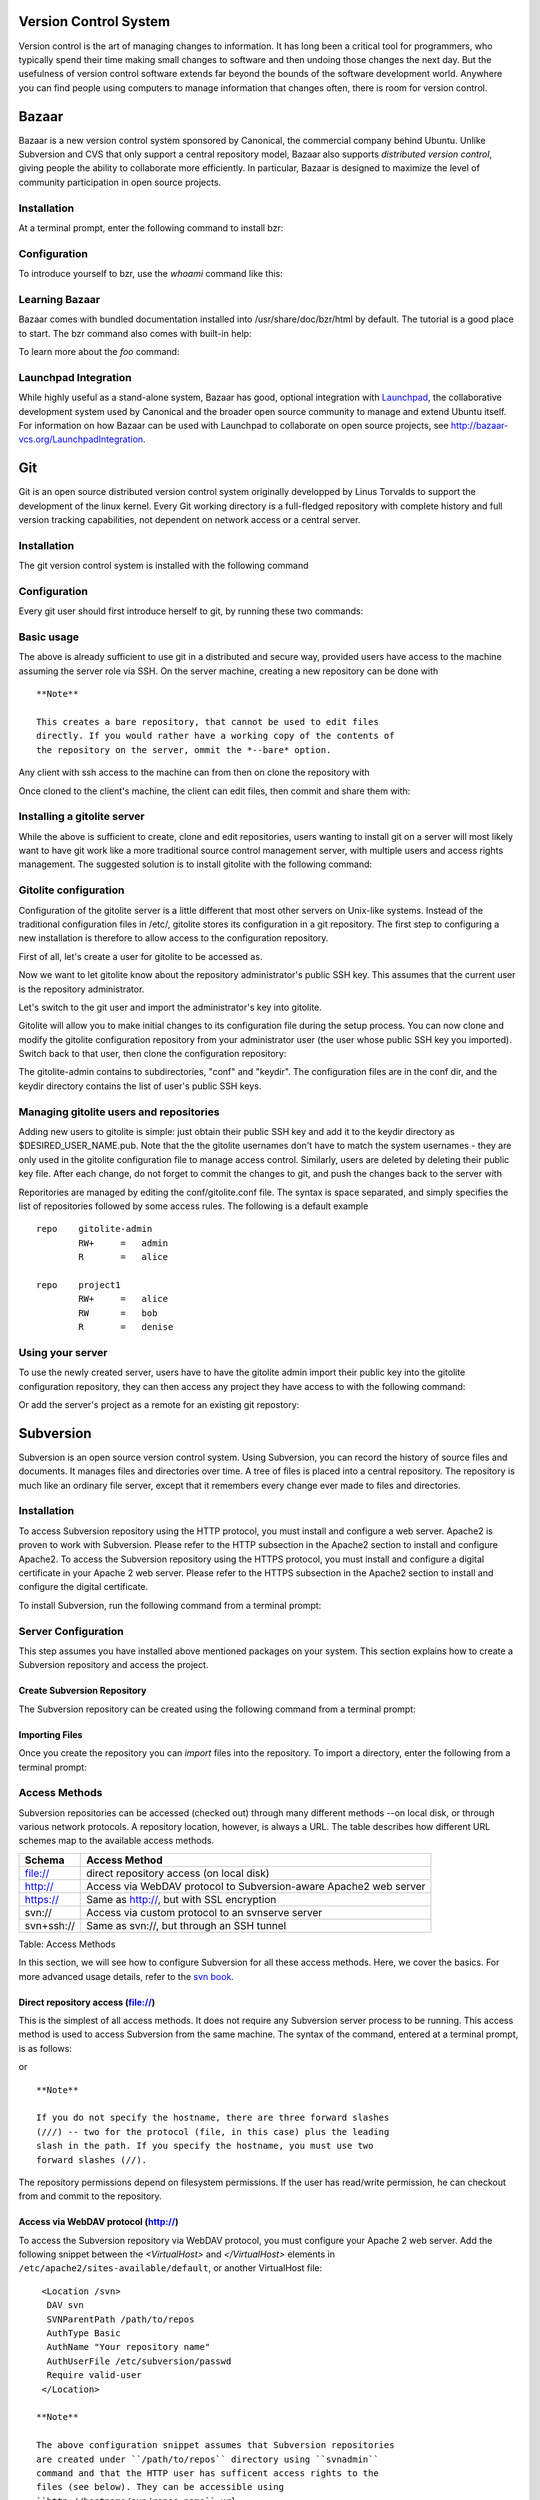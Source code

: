 Version Control System
======================

Version control is the art of managing changes to information. It has
long been a critical tool for programmers, who typically spend their
time making small changes to software and then undoing those changes the
next day. But the usefulness of version control software extends far
beyond the bounds of the software development world. Anywhere you can
find people using computers to manage information that changes often,
there is room for version control.

Bazaar
======

Bazaar is a new version control system sponsored by Canonical, the
commercial company behind Ubuntu. Unlike Subversion and CVS that only
support a central repository model, Bazaar also supports *distributed
version control*, giving people the ability to collaborate more
efficiently. In particular, Bazaar is designed to maximize the level of
community participation in open source projects.

Installation
------------

At a terminal prompt, enter the following command to install bzr:

::

Configuration
-------------

To introduce yourself to bzr, use the *whoami* command like this:

::

Learning Bazaar
---------------

Bazaar comes with bundled documentation installed into
/usr/share/doc/bzr/html by default. The tutorial is a good place to
start. The bzr command also comes with built-in help:

::

To learn more about the *foo* command:

::

Launchpad Integration
---------------------

While highly useful as a stand-alone system, Bazaar has good, optional
integration with `Launchpad <https://launchpad.net/>`__, the
collaborative development system used by Canonical and the broader open
source community to manage and extend Ubuntu itself. For information on
how Bazaar can be used with Launchpad to collaborate on open source
projects, see
`http://bazaar-vcs.org/LaunchpadIntegration <http://bazaar-vcs.org/LaunchpadIntegration/>`__.

Git
===

Git is an open source distributed version control system originally
developped by Linus Torvalds to support the development of the linux
kernel. Every Git working directory is a full-fledged repository with
complete history and full version tracking capabilities, not dependent
on network access or a central server.

Installation
------------

The git version control system is installed with the following command

::

Configuration
-------------

Every git user should first introduce herself to git, by running these
two commands:

::


Basic usage
-----------

The above is already sufficient to use git in a distributed and secure
way, provided users have access to the machine assuming the server role
via SSH. On the server machine, creating a new repository can be done
with

::

    **Note**

    This creates a bare repository, that cannot be used to edit files
    directly. If you would rather have a working copy of the contents of
    the repository on the server, ommit the *--bare* option.

Any client with ssh access to the machine can from then on clone the
repository with

::

Once cloned to the client's machine, the client can edit files, then
commit and share them with:

::




Installing a gitolite server
----------------------------

While the above is sufficient to create, clone and edit repositories,
users wanting to install git on a server will most likely want to have
git work like a more traditional source control management server, with
multiple users and access rights management. The suggested solution is
to install gitolite with the following command:

::

Gitolite configuration
----------------------

Configuration of the gitolite server is a little different that most
other servers on Unix-like systems. Instead of the traditional
configuration files in /etc/, gitolite stores its configuration in a git
repository. The first step to configuring a new installation is
therefore to allow access to the configuration repository.

First of all, let's create a user for gitolite to be accessed as.

::

Now we want to let gitolite know about the repository administrator's
public SSH key. This assumes that the current user is the repository
administrator.

::

Let's switch to the git user and import the administrator's key into
gitolite.

::


Gitolite will allow you to make initial changes to its configuration
file during the setup process. You can now clone and modify the gitolite
configuration repository from your administrator user (the user whose
public SSH key you imported). Switch back to that user, then clone the
configuration repository:

::



The gitolite-admin contains to subdirectories, "conf" and "keydir". The
configuration files are in the conf dir, and the keydir directory
contains the list of user's public SSH keys.

Managing gitolite users and repositories
----------------------------------------

Adding new users to gitolite is simple: just obtain their public SSH key
and add it to the keydir directory as $DESIRED\_USER\_NAME.pub. Note
that the the gitolite usernames don't have to match the system usernames
- they are only used in the gitolite configuration file to manage access
control. Similarly, users are deleted by deleting their public key file.
After each change, do not forget to commit the changes to git, and push
the changes back to the server with

::


Reporitories are managed by editing the conf/gitolite.conf file. The
syntax is space separated, and simply specifies the list of repositories
followed by some access rules. The following is a default example

::

    repo    gitolite-admin
            RW+     =   admin
            R       =   alice

    repo    project1
            RW+     =   alice
            RW      =   bob
            R       =   denise

Using your server
-----------------

To use the newly created server, users have to have the gitolite admin
import their public key into the gitolite configuration repository, they
can then access any project they have access to with the following
command:

::

Or add the server's project as a remote for an existing git repostory:

::

Subversion
==========

Subversion is an open source version control system. Using Subversion,
you can record the history of source files and documents. It manages
files and directories over time. A tree of files is placed into a
central repository. The repository is much like an ordinary file server,
except that it remembers every change ever made to files and
directories.

Installation
------------

To access Subversion repository using the HTTP protocol, you must
install and configure a web server. Apache2 is proven to work with
Subversion. Please refer to the HTTP subsection in the Apache2 section
to install and configure Apache2. To access the Subversion repository
using the HTTPS protocol, you must install and configure a digital
certificate in your Apache 2 web server. Please refer to the HTTPS
subsection in the Apache2 section to install and configure the digital
certificate.

To install Subversion, run the following command from a terminal prompt:

::

Server Configuration
--------------------

This step assumes you have installed above mentioned packages on your
system. This section explains how to create a Subversion repository and
access the project.

Create Subversion Repository
~~~~~~~~~~~~~~~~~~~~~~~~~~~~

The Subversion repository can be created using the following command
from a terminal prompt:

::

Importing Files
~~~~~~~~~~~~~~~

Once you create the repository you can *import* files into the
repository. To import a directory, enter the following from a terminal
prompt:

::

Access Methods
--------------

Subversion repositories can be accessed (checked out) through many
different methods --on local disk, or through various network protocols.
A repository location, however, is always a URL. The table describes how
different URL schemes map to the available access methods.

+------------+---------------------------------------------------------------+
| Schema     | Access Method                                                 |
+============+===============================================================+
| file://    | direct repository access (on local disk)                      |
+------------+---------------------------------------------------------------+
| http://    | Access via WebDAV protocol to Subversion-aware Apache2 web    |
|            | server                                                        |
+------------+---------------------------------------------------------------+
| https://   | Same as http://, but with SSL encryption                      |
+------------+---------------------------------------------------------------+
| svn://     | Access via custom protocol to an svnserve server              |
+------------+---------------------------------------------------------------+
| svn+ssh:// | Same as svn://, but through an SSH tunnel                     |
+------------+---------------------------------------------------------------+

Table: Access Methods

In this section, we will see how to configure Subversion for all these
access methods. Here, we cover the basics. For more advanced usage
details, refer to the `svn book <http://svnbook.red-bean.com/>`__.

Direct repository access (file://)
~~~~~~~~~~~~~~~~~~~~~~~~~~~~~~~~~~

This is the simplest of all access methods. It does not require any
Subversion server process to be running. This access method is used to
access Subversion from the same machine. The syntax of the command,
entered at a terminal prompt, is as follows:

::

or

::

    **Note**

    If you do not specify the hostname, there are three forward slashes
    (///) -- two for the protocol (file, in this case) plus the leading
    slash in the path. If you specify the hostname, you must use two
    forward slashes (//).

The repository permissions depend on filesystem permissions. If the user
has read/write permission, he can checkout from and commit to the
repository.

Access via WebDAV protocol (http://)
~~~~~~~~~~~~~~~~~~~~~~~~~~~~~~~~~~~~

To access the Subversion repository via WebDAV protocol, you must
configure your Apache 2 web server. Add the following snippet between
the *<VirtualHost>* and *</VirtualHost>* elements in
``/etc/apache2/sites-available/default``, or another VirtualHost file:

::

     <Location /svn>
      DAV svn
      SVNParentPath /path/to/repos
      AuthType Basic
      AuthName "Your repository name"
      AuthUserFile /etc/subversion/passwd
      Require valid-user
     </Location> 

    **Note**

    The above configuration snippet assumes that Subversion repositories
    are created under ``/path/to/repos`` directory using ``svnadmin``
    command and that the HTTP user has sufficent access rights to the
    files (see below). They can be accessible using
    ``http://hostname/svn/repos_name`` url.

Changing the apache configuration like the above requires to reload the
service with the following command

::

        

To import or commit files to your Subversion repository over HTTP, the
repository should be owned by the HTTP user. In Ubuntu systems, the HTTP
user is ``www-data``. To change the ownership of the repository files
enter the following command from terminal prompt:

::

        

    **Note**

    By changing the ownership of repository as ``www-data`` you will not
    be able to import or commit files into the repository by running
    ``svn import
            file:///`` command as any user other than ``www-data``.

Next, you must create the ``/etc/subversion/passwd`` file that will
contain user authentication details. To create a file issue the
following command at a command prompt (which will create the file and
add the first user):

::

To add additional users omit the *"-c"* option as this option replaces
the old file. Instead use this form:

::

This command will prompt you to enter the password. Once you enter the
password, the user is added. Now, to access the repository you can run
the following command:

::

    **Warning**

    The password is transmitted as plain text. If you are worried about
    password snooping, you are advised to use SSL encryption. For
    details, please refer next section.

Access via WebDAV protocol with SSL encryption (https://)
~~~~~~~~~~~~~~~~~~~~~~~~~~~~~~~~~~~~~~~~~~~~~~~~~~~~~~~~~

Accessing Subversion repository via WebDAV protocol with SSL encryption
(https://) is similar to http:// except that you must install and
configure the digital certificate in your Apache2 web server. To use SSL
with Subversion add the above Apache2 configuration to
``/etc/apache2/sites-available/default-ssl``. For more information on
setting up Apache2 with SSL see ?.

You can install a digital certificate issued by a signing authority.
Alternatively, you can install your own self-signed certificate.

This step assumes you have installed and configured a digital
certificate in your Apache 2 web server. Now, to access the Subversion
repository, please refer to the above section! The access methods are
exactly the same, except the protocol. You must use https:// to access
the Subversion repository.

Access via custom protocol (svn://)
~~~~~~~~~~~~~~~~~~~~~~~~~~~~~~~~~~~

Once the Subversion repository is created, you can configure the access
control. You can edit the ``
                    /path/to/repos/project/conf/svnserve.conf`` file to
configure the access control. For example, to set up authentication, you
can uncomment the following lines in the configuration file:

::

    # [general]
    # password-db = passwd

After uncommenting the above lines, you can maintain the user list in
the passwd file. So, edit the file ``passwd
                    `` in the same directory and add the new user. The
syntax is as follows:

::

    username = password

For more details, please refer to the file.

Now, to access Subversion via the svn:// custom protocol, either from
the same machine or a different machine, you can run svnserver using
svnserve command. The syntax is as follows:

::

    $ svnserve -d --foreground -r /path/to/repos
    # -d -- daemon mode
    # --foreground -- run in foreground (useful for debugging)
    # -r -- root of directory to serve

    For more usage details, please refer to:
    $ svnserve --help

Once you run this command, Subversion starts listening on default port
(3690). To access the project repository, you must run the following
command from a terminal prompt:

::

Based on server configuration, it prompts for password. Once you are
authenticated, it checks out the code from Subversion repository. To
synchronize the project repository with the local copy, you can run the
``update`` sub-command. The syntax of the command, entered at a terminal
prompt, is as follows:

::

For more details about using each Subversion sub-command, you can refer
to the manual. For example, to learn more about the co (checkout)
command, please run the following command from a terminal prompt:

::

Access via custom protocol with SSH encryption (svn+ssh://)
~~~~~~~~~~~~~~~~~~~~~~~~~~~~~~~~~~~~~~~~~~~~~~~~~~~~~~~~~~~

The configuration and server process is same as in the svn:// method.
For details, please refer to the above section. This step assumes you
have followed the above step and started the Subversion server using
svnserve command.

It is also assumed that the ssh server is running on that machine and
that it is allowing incoming connections. To confirm, please try to
login to that machine using ssh. If you can login, everything is
perfect. If you cannot login, please address it before continuing
further.

The svn+ssh:// protocol is used to access the Subversion repository
using SSL encryption. The data transfer is encrypted using this method.
To access the project repository (for example with a checkout), you must
use the following command syntax:

::

        

    **Note**

    You must use the full path (/path/to/repos/project) to access the
    Subversion repository using this access method.

Based on server configuration, it prompts for password. You must enter
the password you use to login via ssh. Once you are authenticated, it
checks out the code from the Subversion repository.

References
==========

-  `Bazaar Home Page <http://bazaar.canonical.com/en/>`__

-  `Launchpad <https://launchpad.net/>`__

-  `Git homepage <http://git-scm.com>`__

-  `Gitolite <https://github.com/sitaramc/gitolite>`__

-  `Subversion Home Page <http://subversion.tigris.org/>`__

-  `Subversion Book <http://svnbook.red-bean.com/>`__

-  `Easy Bazaar Ubuntu Wiki
   page <https://help.ubuntu.com/community/EasyBazaar>`__

-  `Ubuntu Wiki Subversion
   page <https://help.ubuntu.com/community/Subversion>`__


